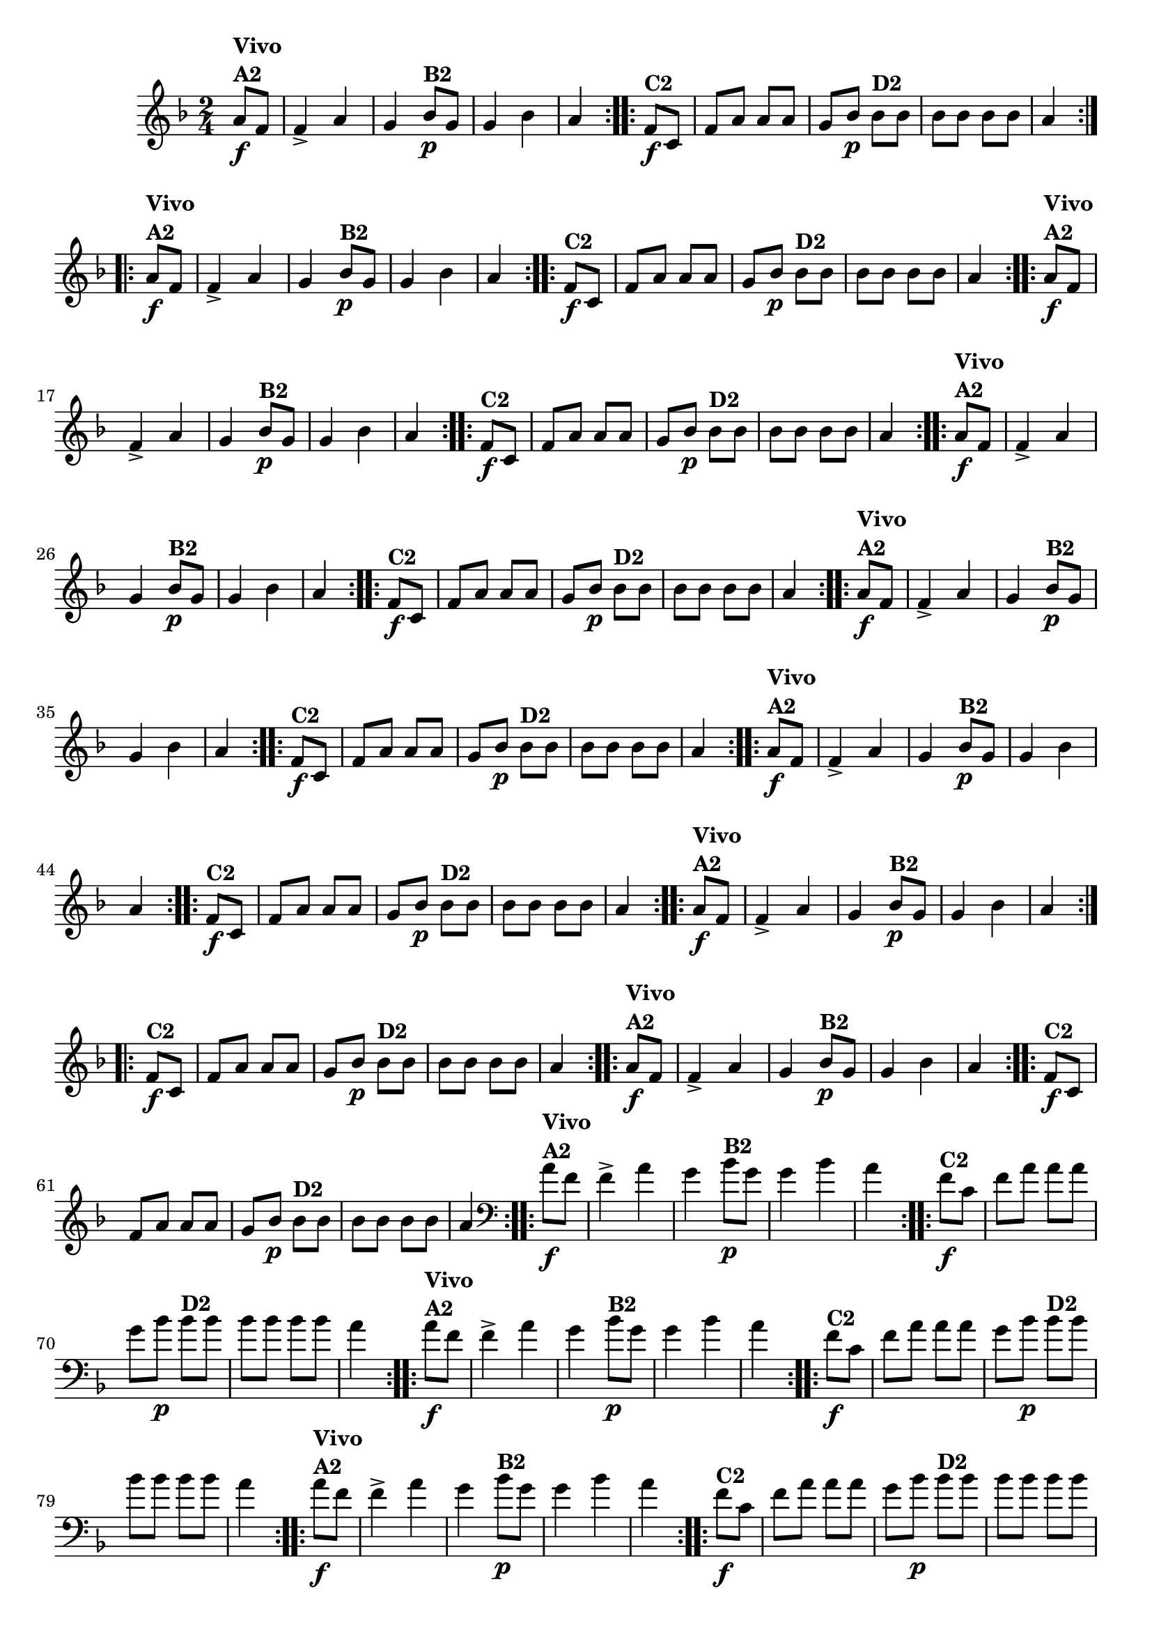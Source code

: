 % -*- coding: utf-8 -*-

\version "2.16.0"

%%#(set-global-staff-size 16)

                                %\header {title = "Cravo branco na janela"}


\relative c''{
  \override Staff.TimeSignature #'style = #'()
  \time 2/4
  \key f \major
  \partial 8*2



                                % CLARINETE

  \tag #'cl {

    \repeat volta 2 {
      a8\f^\markup {\column {\bold {Vivo  A2}}} f f4-> a g
      bes8\p^\markup {\bold B2} g g4 bes a4

    }

    \repeat volta 2 {
      f8\f^\markup {\bold C2 } c f a a a 
      g bes\p 
      bes^\markup {\bold D2} bes bes bes bes bes a4	
    }


  }

                                % FLAUTA

  \tag #'fl {

    \repeat volta 2 {
      a8\f^\markup {\column {\bold {Vivo  A2}}} f f4-> a g
      bes8\p^\markup {\bold B2} g g4 bes a4

    }

    \repeat volta 2 {
      f8\f^\markup {\bold C2 } c f a a a 
      g bes\p 
      bes^\markup {\bold D2} bes bes bes bes bes a4	
    }


  }

                                % OBOÉ

  \tag #'ob {

    \repeat volta 2 {
      a8\f^\markup {\column {\bold {Vivo  A2}}} f f4-> a g
      bes8\p^\markup {\bold B2} g g4 bes a4

    }

    \repeat volta 2 {
      f8\f^\markup {\bold C2 } c f a a a 
      g bes\p 
      bes^\markup {\bold D2} bes bes bes bes bes a4	
    }


  }

                                % SAX ALTO

  \tag #'saxa {

    \repeat volta 2 {
      a8\f^\markup {\column {\bold {Vivo  A2}}} f f4-> a g
      bes8\p^\markup {\bold B2} g g4 bes a4

    }

    \repeat volta 2 {
      f8\f^\markup {\bold C2 } c f a a a 
      g bes\p 
      bes^\markup {\bold D2} bes bes bes bes bes a4	
    }


  }

                                % SAX TENOR

  \tag #'saxt {

    \repeat volta 2 {
      a8\f^\markup {\column {\bold {Vivo  A2}}} f f4-> a g
      bes8\p^\markup {\bold B2} g g4 bes a4

    }

    \repeat volta 2 {
      f8\f^\markup {\bold C2 } c f a a a 
      g bes\p 
      bes^\markup {\bold D2} bes bes bes bes bes a4	
    }


  }

                                % SAX GENES

  \tag #'saxg {

    \repeat volta 2 {
      a8\f^\markup {\column {\bold {Vivo  A2}}} f f4-> a g
      bes8\p^\markup {\bold B2} g g4 bes a4

    }

    \repeat volta 2 {
      f8\f^\markup {\bold C2 } c f a a a 
      g bes\p 
      bes^\markup {\bold D2} bes bes bes bes bes a4	
    }


  }

                                % TROMPETE

  \tag #'tpt {

    \repeat volta 2 {
      a8\f^\markup {\column {\bold {Vivo  A2}}} f f4-> a g
      bes8\p^\markup {\bold B2} g g4 bes a4

    }

    \repeat volta 2 {
      f8\f^\markup {\bold C2 } c f a a a 
      g bes\p 
      bes^\markup {\bold D2} bes bes bes bes bes a4	
    }


  }

                                % TROMPA

  \tag #'tpa {

    \repeat volta 2 {
      a8\f^\markup {\column {\bold {Vivo  A2}}} f f4-> a g
      bes8\p^\markup {\bold B2} g g4 bes a4

    }

    \repeat volta 2 {
      f8\f^\markup {\bold C2 } c f a a a 
      g bes\p 
      bes^\markup {\bold D2} bes bes bes bes bes a4	
    }


  }


                                % TROMBONE

  \tag #'tbn {
    \clef bass

    \repeat volta 2 {
      a8\f^\markup {\column {\bold {Vivo  A2}}} f f4-> a g
      bes8\p^\markup {\bold B2} g g4 bes a4

    }

    \repeat volta 2 {
      f8\f^\markup {\bold C2 } c f a a a 
      g bes\p 
      bes^\markup {\bold D2} bes bes bes bes bes a4	
    }


  }

                                % TUBA MIB

  \tag #'tbamib {
    \clef bass

    \repeat volta 2 {
      a8\f^\markup {\column {\bold {Vivo  A2}}} f f4-> a g
      bes8\p^\markup {\bold B2} g g4 bes a4

    }

    \repeat volta 2 {
      f8\f^\markup {\bold C2 } c f a a a 
      g bes\p 
      bes^\markup {\bold D2} bes bes bes bes bes a4	
    }


  }

                                % TUBA SIB

  \tag #'tbasib {
    \clef bass

    \repeat volta 2 {
      a8\f^\markup {\column {\bold {Vivo  A2}}} f f4-> a g
      bes8\p^\markup {\bold B2} g g4 bes a4

    }

    \repeat volta 2 {
      f8\f^\markup {\bold C2 } c f a a a 
      g bes\p 
      bes^\markup {\bold D2} bes bes bes bes bes a4	
    }


  }


                                % VIOLA

  \tag #'vla {
    \clef alto

    \repeat volta 2 {
      a8\f^\markup {\column {\bold {Vivo  A2}}} f f4-> a g
      bes8\p^\markup {\bold B2} g g4 bes a4

    }

    \repeat volta 2 {
      f8\f^\markup {\bold C2 } c f a a a 
      g bes\p 
      bes^\markup {\bold D2} bes bes bes bes bes a4	
    }


  }


                                % FINAL


}

                                %\header {piece = \markup { \bold {Variação 2}}}  
